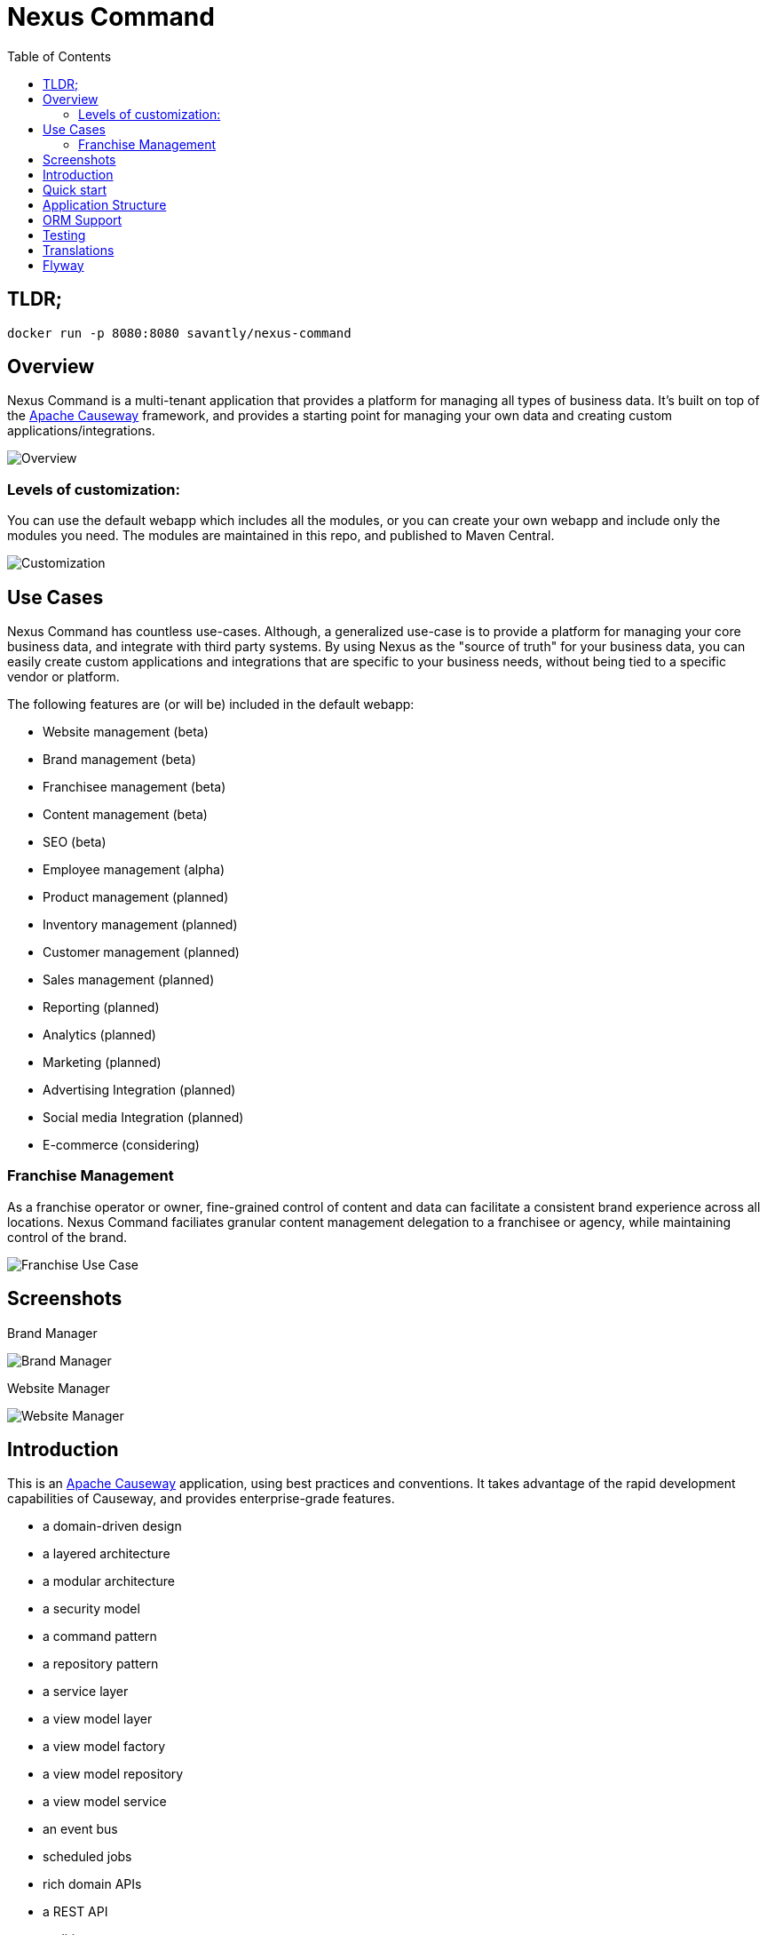 = Nexus Command
:toc:
:toc-placement!:

toc::[]

== TLDR;
```shell
docker run -p 8080:8080 savantly/nexus-command
```

== Overview

Nexus Command is a multi-tenant application that provides a platform for managing all types of business data.  
It's built on top of the link:https://causeway.apache.org[Apache Causeway] framework, and provides a starting point for managing your own data and creating custom applications/integrations.


image::docs/overview.png[Overview]


=== Levels of customization:  

You can use the default webapp which includes all the modules, or you can create your own webapp and include only the modules you need.  
The modules are maintained in this repo, and published to Maven Central.  

image::docs/customization.png[Customization]


== Use Cases

Nexus Command has countless use-cases.  
Although, a generalized use-case is to provide a platform for managing your core business data, and integrate with third party systems.  
By using Nexus as the "source of truth" for your business data, you can easily create custom applications and integrations that are specific to your business needs, without being tied to a specific vendor or platform.  

The following features are (or will be) included in the default webapp:  

* Website management (beta)
* Brand management (beta)
* Franchisee management (beta)
* Content management (beta)
* SEO (beta)
* Employee management (alpha)
* Product management (planned)
* Inventory management (planned)
* Customer management (planned)
* Sales management (planned)
* Reporting (planned)
* Analytics (planned)
* Marketing (planned)
* Advertising Integration (planned)
* Social media Integration (planned)
* E-commerce (considering)


=== Franchise Management
As a franchise operator or owner, fine-grained control of content and data can facilitate a consistent brand experience across all locations.  
Nexus Command faciliates granular content management delegation to a franchisee or agency, while maintaining control of the brand.  

image::docs/franchise-use-case.png[Franchise Use Case]


== Screenshots

Brand Manager  

image::docs/brand-manager.png[Brand Manager]

Website Manager  

image::docs/website-manager.png[Website Manager]  

== Introduction

This is an link:https://causeway.apache.org[Apache Causeway] application, using best practices and conventions.  
It takes advantage of the rapid development capabilities of Causeway, and provides enterprise-grade features.  

* a domain-driven design
* a layered architecture
* a modular architecture
* a security model
* a command pattern
* a repository pattern
* a service layer
* a view model layer
* a view model factory
* a view model repository
* a view model service
* an event bus
* scheduled jobs
* rich domain APIs
* a REST API
* auditing
* exection logging
* sql logging
* session logging
* sql migrations
* automated testing
* a Docker image


It consists of:

* a "Franchise Module", which contains the domain objects and services for managing the data for a multi-site and/or franchise business.
* a "Webapp" module, which contains the bootstrapping classes, along with application-level scoped services and home page.

You can use the webapp as a starting point for your own application, or you can use the Franchise Module in your own Webapp project and customize it to your needs.  The Franchise Module is a standalone module that can be used in any webapp project.


[TIP]
====
TODO: add a link to the demo site here
====


== Quick start

* install prereqs:

** Java 11 LTS (eg link:https://adoptopenjdk.net/[Adopt OpenJDK] distribution)
** Maven 3.6 or later (http://maven.apache.org/download.cgi[download])
* Clone the repository:
+
[source,bash]
----
git clone git@github.com:savantly-net/nexus-command.git
# or
git clone https://github.com/savantly-net/nexus-command.git

cd nexus-command
----

* Build using Maven:
+
[source,bash]
----
mvn clean install
----

* Download the `spring-instrument.jar` for load-time weaving (discussed in more detail xref:#orm-support[below]):
+
[source,bash]
----
mvn dependency:get -DgroupId=org.springframework -DartifactId=spring-instrument -Dversion=XXX
----
+
Change "XXX" to the value that `${spring-framework.version}` resolves to in the webapp `pom.xml`

* Run using Maven:
+
[source,bash]
----
mvn -pl webapp spring-boot:run
----

* Browse to http://localhost:8080.

* Login using:

** either the secman superuser:

*** username: `secman-admin`
*** password: `pass`

** as a Nexus Command user:

*** username: `sven`
*** password: `pass`

** or as a franchisee user:

*** username: `franchisee`
*** password: `pass`

+
The app runs with H2 running in-memory, with sample data set up using fixture scripts.

* Build a Docker image
+
[source,bash]
----
export REVISION=...                 #<.>
export DOCKER_REGISTRY_USERNAME     #<.>
export DOCKER_REGISTRY_PASSWORD     #<.>

mvn -pl webapp -Ddocker jib:build
----
<.> used as the image tag
<.> Docker Hub registry username
<.> Docker Hub registry password
+
To push to another container registry, change the `<image>` tag in the pom.xml

== Application Structure

The following table explains the contents of each of the directories:

[width="100%",options="header,footer",stripes="none",cols="2a,4a"]
|====================
|Directory
|Description

|`module-franchise`
|Holds the "franchise" module, consisting of the `FranchiseLocation` entity and supporting services, among several other related entities.

[TIP]
====
Larger applications should consist of multiple modules; each such module can be copied from this starter module.
====

|`module-franchise-tests`
|Holds the unit- and integration tests for `module-franchise`.


|`webapp`
|Holds the bootstrapping classes, along with application-level scoped services and home page.

The `pom.xml` also provides goals to run the app from the command line, or to be assembled into a Docker image.

|`webapp-tests`
|Contains application-wide integration tests.

|====================

It's more common for tests to reside within the same module, but we moved them into their own Maven modules because it makes them easier to be temporarily excluded, eg during initial explorations/prototyping.


[#orm-support]
== ORM Support

This version of the application uses EclipseLink JPA as its ORM, configured with load-time weaving.
This requires that the application be run with a Java agent.

The spring-boot plugin is configured to run with this agent already.
If you want to run from an IDE:

* first, you might wish to copy the file locally:
+
[source,bash]
----
cp ~/.m2/repository/org/springframework/spring-instrument/XXX/spring-instrument-XXX.jar lib/spring-instrument.jar
----
+
Change "XXX" to the value that `${spring-framework.version}` resolves to in the webapp `pom.xml`

* Then specify the agent as a VM option:
+
[source,bash]
----
-javaagent:lib/spring-instrument.jar
----

== Testing

The application has both unit tests and integration tests.

.Testing types
[cols="5a,12a,6a,3a", options="header"]
|===

| Test type
| Report
| Phase
| Skip using

| Unit test
| `target/surefire-unittest-reports`
| `test`
| `-DskipUTs`

| Integ test
| `target/surefire-integtest-reports`
| `integration-test`
| `-DskipITs`


|===


These outputs can for example be processed within/published by a continuous pipeline.



== Translations

Apache Causeway supports i18n using link:https://www.gnu.org/software/gettext/manual/html_node/PO-Files.html[GNU .po file]s.
The `WEB-INF/translations.po` is the fallback (an empty value means that the key is used "as-is"), while `WEB-INF/translations-XX.po` files provide translations for each "XX" locale.

Translations are required for all domain classes and all members (actions, properties and collections) of all classes.
This information is available from the metamodel, and so a new template `translations.po` is generated as a side effect of running the integration tests (through a log4j2 logger).
A good integration test to run is `ValidateDomainModel_IntegTest`.

In addition, translations are required for any validation messages triggered by the test.
Running an integration tests that trigger validations will result in these messages being captured as keys, for example `Smoke_IntegTest`.

The generated file should be merged with any existing translations in `WEB-INF/translations.po`, and translations obtained for any new keys (there are numerous online services that support the format).


== Flyway

The application also demonstrates how to use Flyway to migrate the database schema.

By default the app runs using an in-memory database.
The Flyway example is activated using the "SQLSERVER" Spring Boot profile, eg:

[source,bash]
----
mvn -Dspring.profiles.active=SQLSERVER -pl webapp install
mvn -Dspring.profiles.active=SQLSERVER -pl webapp spring-boot:run
----

This causes the properties defined in  `config/application-SQLSERVER.properties` file to be used in preference to those in the default `config/application.properties` file.
It defines the following:

* `spring.flyway.url`, `spring.flyway.user` and `spring.flyway.password`
+
The presence of these is enough to enable the Flyway integration

* `spring.flyway.enabled`
+
This is explicitly set to `true`, to override the value in the default `config/application.properties`.

* `causeway.persistence.jdo-datanucleus.impl.datanucleus.schema.autoCreateAll`
+
This is set to `false`, also overriding the value in the default `config/application.properties`.
It instructs the JDO/DataNucleus object store not to automatically create any tables etc.

The Spring Boot profile is also used to add the dependency to the SQL Server driver is included (it is hidden behind a Maven profile).

The prerequisites to try this out are a SQL Server database running on `localhost` and with the credentials as specified in `config/application-SQLSERVER.properties`; adjust as necessary.

